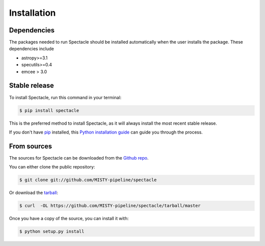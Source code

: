 .. highlight:: shell

============
Installation
============

Dependencies
------------

The packages needed to run Spectacle should be installed automatically when
the user installs the package. These dependencies include

* astropy>=3.1
* specutils>=0.4
* emcee > 3.0


Stable release
--------------

To install Spectacle, run this command in your terminal:

.. code-block:: console

    $ pip install spectacle

This is the preferred method to install Spectacle, as it will always install the most recent stable release.

If you don't have `pip`_ installed, this `Python installation guide`_ can guide
you through the process.

.. _pip: https://pip.pypa.io
.. _Python installation guide: http://docs.python-guide.org/en/latest/starting/installation/


From sources
------------

The sources for Spectacle can be downloaded from the `Github repo`_.

You can either clone the public repository:

.. code-block:: console

    $ git clone git://github.com/MISTY-pipeline/spectacle

Or download the `tarball`_:

.. code-block:: console

    $ curl  -OL https://github.com/MISTY-pipeline/spectacle/tarball/master

Once you have a copy of the source, you can install it with:

.. code-block:: console

    $ python setup.py install


.. _Github repo: https://github.com/MISTY-pipeline/spectacle
.. _tarball: https://github.com/MISTY-pipeline/spectacle/tarball/master
